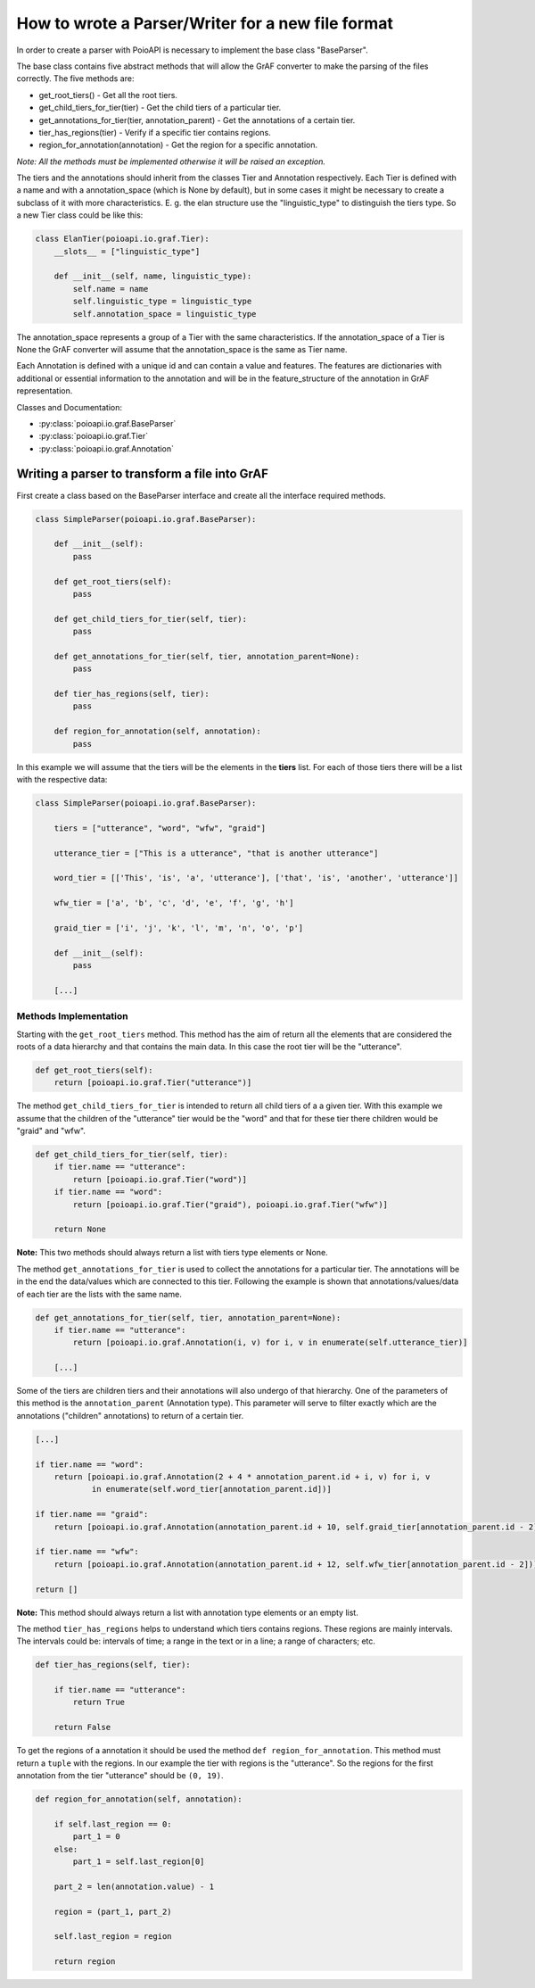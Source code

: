 **************************************************
How to wrote a Parser/Writer for a new file format
**************************************************

In order to create a parser with PoioAPI is necessary to implement the base 
class "BaseParser".

The base class contains five abstract methods that will allow the GrAF converter to
make the parsing of the files correctly. The five methods are:

* get_root_tiers() - Get all the root tiers.
* get_child_tiers_for_tier(tier) - Get the child tiers of a particular tier.
* get_annotations_for_tier(tier, annotation_parent) - Get the annotations of a certain tier.
* tier_has_regions(tier) - Verify if a specific tier contains regions.
* region_for_annotation(annotation) - Get the region for a specific annotation.

*Note: All the methods must be implemented otherwise it will be raised an exception.*

The tiers and the annotations should inherit from the classes Tier and Annotation respectively.
Each Tier is defined with a name and with a annotation_space (which is None by default), but in
some cases it might be necessary to create a subclass of it with more characteristics. E. g. the
elan structure use the "linguistic_type" to distinguish the tiers type. So a new Tier class could
be like this:

.. code-block:: python

    class ElanTier(poioapi.io.graf.Tier):
        __slots__ = ["linguistic_type"]

        def __init__(self, name, linguistic_type):
            self.name = name
            self.linguistic_type = linguistic_type
            self.annotation_space = linguistic_type

The annotation_space represents a group of a Tier with the same characteristics. If the annotation_space
of a Tier is None the GrAF converter will assume that the annotation_space is the same as Tier name.

Each Annotation is defined with a unique id and can contain a value and features. The features are
dictionaries with additional or essential information to the annotation and will be in the
feature_structure of the annotation in GrAF representation.

Classes and Documentation:

* :py:class:`poioapi.io.graf.BaseParser`
* :py:class:`poioapi.io.graf.Tier`
* :py:class:`poioapi.io.graf.Annotation`


==============================================
Writing a parser to transform a file into GrAF
==============================================

First create a class based on the BaseParser interface and create all the 
interface required methods.

.. code-block:: python

    class SimpleParser(poioapi.io.graf.BaseParser):
    
        def __init__(self):
            pass
    
        def get_root_tiers(self):
            pass

        def get_child_tiers_for_tier(self, tier):
            pass
            
        def get_annotations_for_tier(self, tier, annotation_parent=None):
            pass

        def tier_has_regions(self, tier):
            pass
            
        def region_for_annotation(self, annotation):
            pass    
            
In this example we will assume that the tiers will be the elements in the **tiers** 
list. For each of those tiers there will be a list with the respective data:

.. code-block:: python

    class SimpleParser(poioapi.io.graf.BaseParser):

        tiers = ["utterance", "word", "wfw", "graid"]
        
        utterance_tier = ["This is a utterance", "that is another utterance"]
        
        word_tier = [['This', 'is', 'a', 'utterance'], ['that', 'is', 'another', 'utterance']]
        
        wfw_tier = ['a', 'b', 'c', 'd', 'e', 'f', 'g', 'h']
        
        graid_tier = ['i', 'j', 'k', 'l', 'm', 'n', 'o', 'p']
    
        def __init__(self):
            pass
            
        [...]
        
----------------------
Methods Implementation
----------------------

Starting with the ``get_root_tiers`` method. This method has the aim of return 
all the elements that are considered the roots of a data hierarchy and that 
contains the main data. In this case the root tier will be the "utterance".

.. code-block:: python
        
        def get_root_tiers(self):
            return [poioapi.io.graf.Tier("utterance")]    
            
The method ``get_child_tiers_for_tier`` is intended to return all child tiers of 
a a given tier. With this example we assume that the children of the "utterance" 
tier would be the "word" and that for these tier there children would be 
"graid" and "wfw".

.. code-block:: python

    def get_child_tiers_for_tier(self, tier):
        if tier.name == "utterance":
            return [poioapi.io.graf.Tier("word")]
        if tier.name == "word":
            return [poioapi.io.graf.Tier("graid"), poioapi.io.graf.Tier("wfw")]

        return None
        
**Note:** This two methods should always return a list with tiers type elements 
or None.

The method ``get_annotations_for_tier`` is used to collect the annotations for a
particular tier. The annotations will be in the end the data/values ​​which are 
connected to this tier. Following the example is shown that annotations/values​​/data 
of each tier are the lists with the same name.

.. code-block:: python

    def get_annotations_for_tier(self, tier, annotation_parent=None):
        if tier.name == "utterance":
            return [poioapi.io.graf.Annotation(i, v) for i, v in enumerate(self.utterance_tier)]

        [...]

Some of the tiers are children tiers and their annotations will also
undergo of that hierarchy. One of the parameters of this method is the 
``annotation_parent`` (Annotation type). This parameter will serve to filter 
exactly which are the annotations ("children" annotations) to return of a 
certain tier.

.. code-block:: python

        [...]
        
        if tier.name == "word":
            return [poioapi.io.graf.Annotation(2 + 4 * annotation_parent.id + i, v) for i, v
                    in enumerate(self.word_tier[annotation_parent.id])]

        if tier.name == "graid":
            return [poioapi.io.graf.Annotation(annotation_parent.id + 10, self.graid_tier[annotation_parent.id - 2])]

        if tier.name == "wfw":
            return [poioapi.io.graf.Annotation(annotation_parent.id + 12, self.wfw_tier[annotation_parent.id - 2])]

        return []

**Note:** This method should always return a list with annotation type elements 
or an empty list.

The method ``tier_has_regions`` helps to understand which tiers contains regions. 
These regions are mainly intervals. The intervals could be: intervals of time; 
a range in the text or in a line; a range of characters; etc.

.. code-block:: python

    def tier_has_regions(self, tier):
        
        if tier.name == "utterance":
            return True
            
        return False
        
To get the regions of a annotation it should be used the method 
``def region_for_annotation``. This method must return a ``tuple`` with 
the regions. In our example the tier with regions is the "utterance". 
So the regions for the first annotation from the tier "utterance" should be 
``(0, 19)``.

.. code-block:: python

    def region_for_annotation(self, annotation):
        
        if self.last_region == 0:
            part_1 = 0
        else:
            part_1 = self.last_region[0]
            
        part_2 = len(annotation.value) - 1
        
        region = (part_1, part_2)

        self.last_region = region
        
        return region